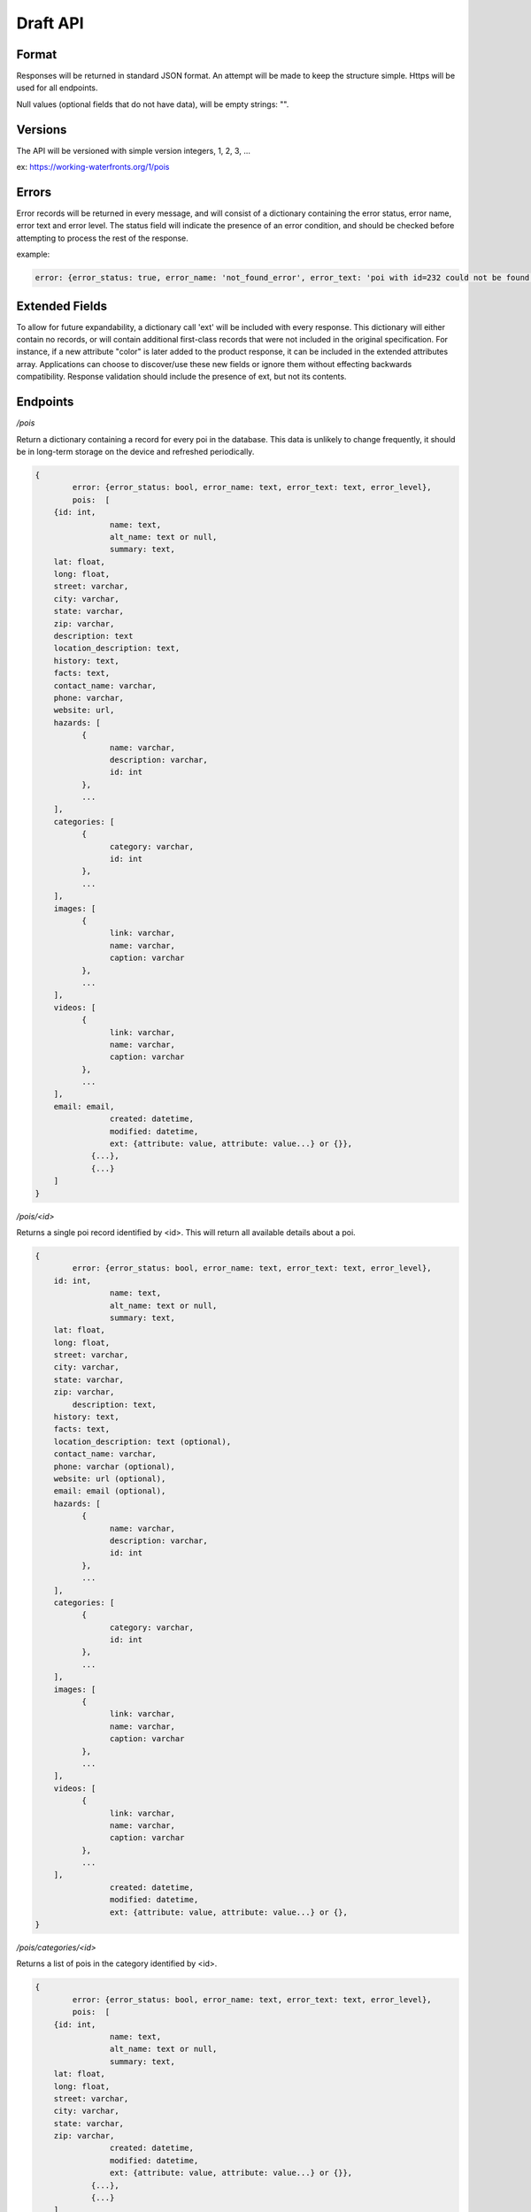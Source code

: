 Draft API
=========

Format
------

Responses will be returned in standard JSON format. An attempt will be made to keep the structure simple. Https will be used for all endpoints.

Null values (optional fields that do not have data), will be empty strings: "".

Versions
--------

The API will be versioned with simple version integers, 1, 2, 3, ...

ex: https://working-waterfronts.org/1/pois

Errors
------

Error records will be returned in every message, and will consist of a dictionary containing the error status, error name, error text and error level. The status field will indicate the presence of an error condition, and should be checked before attempting to process the rest of the response.

example:

.. code-block:: json

	error: {error_status: true, error_name: 'not_found_error', error_text: 'poi with id=232 could not be found', error_level: 10}

Extended Fields
---------------

To allow for future expandability, a dictionary call 'ext' will be included with every response. This dictionary will either contain no records, or will contain additional first-class records that were not included in the original specification. For instance, if a new attribute "color" is later added to the product response, it can be included in the extended attributes array. Applications can choose to discover/use these new fields or ignore them without effecting backwards compatibility. Response validation should include the presence of ext, but not its contents.


Endpoints
---------

*/pois*

Return a dictionary containing a record for every poi in the database. This data is unlikely to change frequently, it should be in long-term storage on the device and refreshed periodically.

.. code-block:: json

	{
		error: {error_status: bool, error_name: text, error_text: text, error_level},
	        pois:  [
            {id: int,
			name: text,
			alt_name: text or null,
			summary: text,
            lat: float,
            long: float,
            street: varchar,
            city: varchar,
            state: varchar,
            zip: varchar,
            description: text
            location_description: text,
            history: text,
            facts: text,
            contact_name: varchar,
            phone: varchar,
            website: url,
            hazards: [
                  {
                        name: varchar,
                        description: varchar,
                        id: int
                  },
                  ...
            ],
            categories: [
                  {
                        category: varchar,
                        id: int
                  },
                  ...
            ],
            images: [
                  {
                        link: varchar,
                        name: varchar,
                        caption: varchar
                  },
                  ...
            ],
            videos: [
                  {
                        link: varchar,
                        name: varchar,
                        caption: varchar
                  },
                  ...
            ],
            email: email,
			created: datetime,
			modified: datetime,
			ext: {attribute: value, attribute: value...} or {}},
		    {...},
		    {...}
            ]
	}


*/pois/<id>*

Returns a single poi record identified by <id>. This will return all available details about a poi.

.. code-block:: json

	{
		error: {error_status: bool, error_name: text, error_text: text, error_level},
            id: int,
			name: text,
			alt_name: text or null,
			summary: text,
            lat: float,
            long: float,
            street: varchar,
            city: varchar,
            state: varchar,
            zip: varchar,
	        description: text,
            history: text,
            facts: text,
            location_description: text (optional),
            contact_name: varchar,
            phone: varchar (optional),
            website: url (optional),
            email: email (optional),
            hazards: [
                  {
                        name: varchar,
                        description: varchar,
                        id: int
                  },
                  ...
            ],
            categories: [
                  {
                        category: varchar,
                        id: int
                  },
                  ...
            ],
            images: [
                  {
                        link: varchar,
                        name: varchar,
                        caption: varchar
                  },
                  ...
            ],
            videos: [
                  {
                        link: varchar,
                        name: varchar,
                        caption: varchar
                  },
                  ...
            ],
			created: datetime,
			modified: datetime,
			ext: {attribute: value, attribute: value...} or {},
	}


*/pois/categories/<id>*

Returns a list of pois in the category identified by <id>.

.. code-block:: json

	{
		error: {error_status: bool, error_name: text, error_text: text, error_level},
	        pois:  [
            {id: int,
			name: text,
			alt_name: text or null,
			summary: text,
            lat: float,
            long: float,
            street: varchar,
            city: varchar,
            state: varchar,
            zip: varchar,
			created: datetime,
			modified: datetime,
			ext: {attribute: value, attribute: value...} or {}},
		    {...},
		    {...}
            ]
            ...
	}


Additional parameters
---------------------

These parameters can be added to any endpoint request

*?location=<lat>,<long>*

or

*?lat=<float>&long=<float>*

These parameters represent the latitude and longitude of either the mobile device’s current location, or a pre-defined location such as “Newport, OR”. These will cause the results to be sorted by proximity, closest items first. This parameter will be ignored with the /stories endpoint. Depending on how the device handles the coordinates, it may be more convenient to send a single parameter, ‘location=<lat>,<long>’ and use the latitude and longitude as positional arguments.

examples:

.. raw:: html

	https://working-waterfronts.org/pois?lat=49.28472&long=89.7982
	https://working-waterfronts.org/pois?location=49.28472,89.7982


*?limit=<int>*

This parameter will limit the number of records returned to <int>. In combination with the location parameter, it can be used to return the 5 nearest pois selling tuna:

.. raw:: html

	https://working-waterfronts.org/pois/<poi_id>?lat=49.28472&long=89.7982&limit=10

*?proximity=<int>*

This parameter will restrict the returned results to those within <int> miles (or configurable distance unit) of the given location. Ignored if no location is given.
